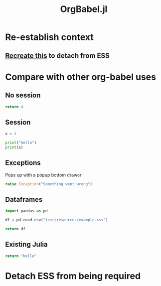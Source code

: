 #+title: OrgBabel.jl

* Re-establish context
:LOGBOOK:
CLOCK: [2022-10-11 Tue 14:53]--[2022-10-11 Tue 15:18] =>  0:25
:END:
** [[file:~/.emacs.d/.local/straight/repos/ESS/lisp/ess-julia.el::defun run-ess-julia (&optional start-args][Recreate this]] to detach from ESS
* Compare with other org-babel uses
:LOGBOOK:
CLOCK: [2022-10-11 Tue 16:05]--[2022-10-11 Tue 16:30] =>  0:25
CLOCK: [2022-10-11 Tue 15:25]--[2022-10-11 Tue 15:48] =>  0:23
:END:
** No session
#+begin_src python
return 4
#+end_src

#+RESULTS:
: 4
** Session
#+begin_src python :session
x = 2
#+end_src

#+RESULTS:

#+begin_src python :session :results output
print("hello")
print(x)
#+end_src

#+RESULTS:
: hello
: 2

** Exceptions
Pops up with a popup bottom drawer

#+begin_src python
raise Exception("Something went wrong")
#+end_src

#+RESULTS:

** Dataframes
#+begin_src python :results
import pandas as pd

df = pd.read_csv("test/resources/example.csv")

return df
#+end_src

#+RESULTS:
| Username  Identifier FirstName LastName |

** Existing Julia
#+begin_src julia :session
return "hello"
#+end_src

#+RESULTS:
* Detach ESS from being required
